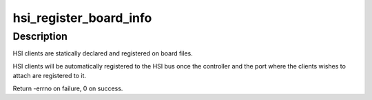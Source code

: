 .. -*- coding: utf-8; mode: rst -*-
.. src-file: drivers/hsi/hsi_boardinfo.c

.. _`hsi_register_board_info`:

hsi_register_board_info
=======================

.. c:function:: int hsi_register_board_info(struct hsi_board_info const *info, unsigned int len)

    Register HSI clients information

    :param struct hsi_board_info const \*info:
        Array of HSI clients on the board

    :param unsigned int len:
        Length of the array

.. _`hsi_register_board_info.description`:

Description
-----------

HSI clients are statically declared and registered on board files.

HSI clients will be automatically registered to the HSI bus once the
controller and the port where the clients wishes to attach are registered
to it.

Return -errno on failure, 0 on success.

.. This file was automatic generated / don't edit.

